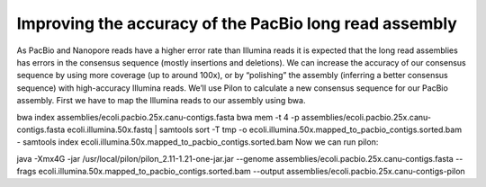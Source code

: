 Improving the accuracy of the PacBio long read assembly
=======================================================

As PacBio and Nanopore reads have a higher error rate than Illumina reads it is expected that the long read assemblies has errors in the consensus sequence (mostly insertions and deletions). We can increase the accuracy of our consensus sequence by using more coverage (up to around 100x), or by “polishing” the assembly (inferring a better consensus sequence) with high-accuracy Illumina reads. We’ll use Pilon to calculate a new consensus sequence for our PacBio assembly. First we have to map the Illumina reads to our assembly using bwa.

bwa index assemblies/ecoli.pacbio.25x.canu-contigs.fasta
bwa mem -t 4 -p assemblies/ecoli.pacbio.25x.canu-contigs.fasta ecoli.illumina.50x.fastq | samtools sort -T tmp -o ecoli.illumina.50x.mapped_to_pacbio_contigs.sorted.bam -
samtools index ecoli.illumina.50x.mapped_to_pacbio_contigs.sorted.bam
Now we can run pilon:

java -Xmx4G -jar /usr/local/pilon/pilon_2.11-1.21-one-jar.jar --genome assemblies/ecoli.pacbio.25x.canu-contigs.fasta --frags ecoli.illumina.50x.mapped_to_pacbio_contigs.sorted.bam --output assemblies/ecoli.pacbio.25x.canu-contigs-pilon

